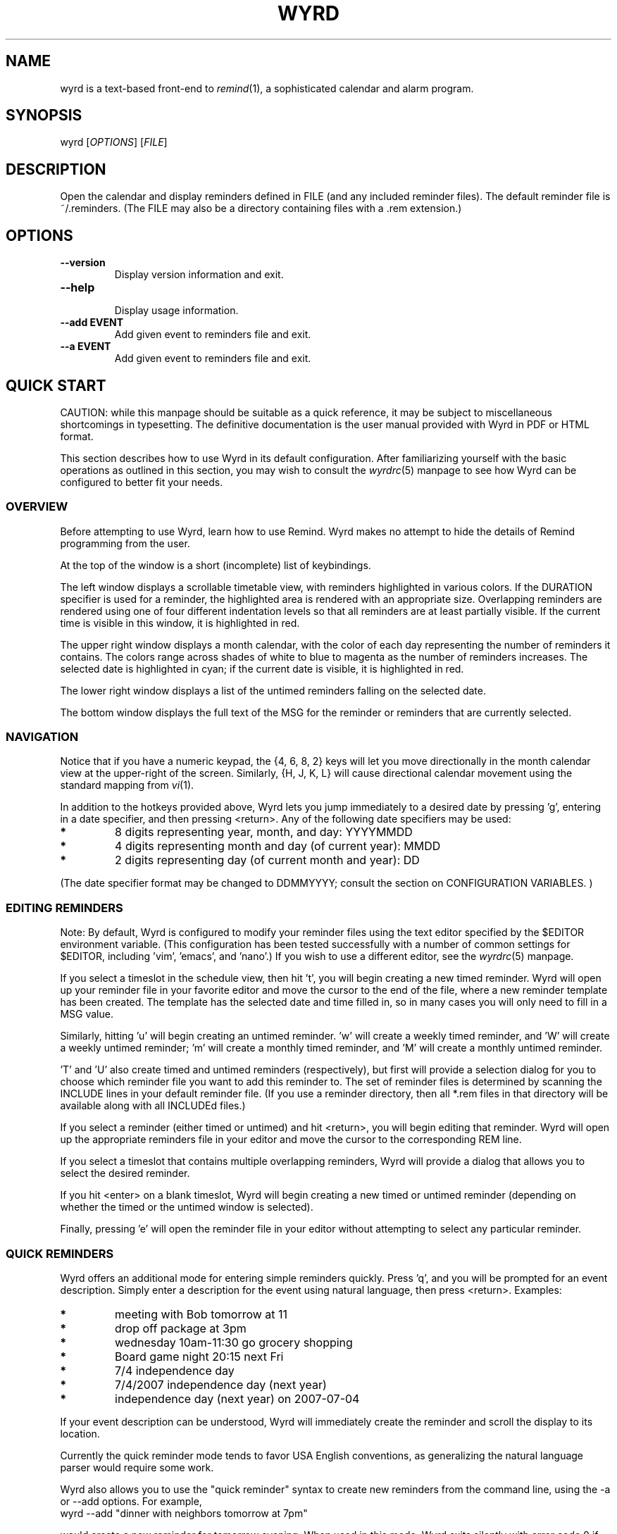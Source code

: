 '\" t
.\" Manual page created with latex2man on Sat Feb  2 21:40:51 CST 2013
.\" NOTE: This file is generated, DO NOT EDIT.
.de Vb
.ft CW
.nf
..
.de Ve
.ft R

.fi
..
.TH "WYRD" "1" "02 February 2013" "a console calendar application " "a console calendar application "
.SH NAME

wyrd
is a text\-based front\-end to \fIremind\fP(1),
a sophisticated 
calendar and alarm program. 
.PP
.SH SYNOPSIS

wyrd
[\fIOPTIONS\fP]
[\fIFILE\fP]
.SH DESCRIPTION

Open the calendar and display reminders defined in FILE (and any included 
reminder files). The default reminder file is ~/.reminders. (The FILE 
may also be a directory containing files with a \&.rem extension.) 
.SH OPTIONS

.TP
\fB\-\-version\fP
 Display version information and exit. 
.TP
\fB\-\-help\fP
 Display usage information. 
.TP
\fB\-\-add EVENT\fP
 Add given event to reminders file and exit. 
.TP
\fB\-\-a EVENT\fP
 Add given event to reminders file and exit. 
.PP
.SH QUICK START

CAUTION: while this manpage should be suitable as a quick reference, it may 
be subject to miscellaneous shortcomings in typesetting. The definitive 
documentation is the user manual provided with Wyrd in PDF or HTML format. 
.PP
This section describes how to use Wyrd in its default configuration. After 
familiarizing yourself with the basic operations as outlined in this section, 
you may wish to consult 
the \fIwyrdrc\fP(5)
manpage 
to see how Wyrd can be configured to better fit your needs. 
.PP
.SS OVERVIEW
Before attempting to use Wyrd, learn how to use Remind. Wyrd makes no attempt 
to hide the details of Remind programming from the user. 
.PP
At the top of the window is a short (incomplete) list of keybindings. 
.PP
The left window displays a scrollable timetable view, with reminders 
highlighted in various colors. If the DURATION specifier is used for a 
reminder, the highlighted area is rendered with an appropriate size. 
Overlapping reminders are rendered using one of four different indentation 
levels so that all reminders are at least partially visible. If the current 
time is visible in this window, it is highlighted in red. 
.PP
The upper right window displays a month calendar, with the color of each day 
representing the number of reminders it contains. The colors range across 
shades of white to blue to magenta as the number of reminders increases. The 
selected date is highlighted in cyan; if the current date is visible, it 
is highlighted in red. 
.PP
The lower right window displays a list of the untimed reminders falling on 
the selected date. 
.PP
The bottom window displays the full text of the MSG for the reminder 
or reminders that are currently selected. 
.PP
.SS NAVIGATION
.PP
.TS H
l l .
_
Action 	 Keypress  
_
scroll up and down the schedule 	 <up>, <down> or k, j  
jump back or forward by a day 	 <pageup>, <pagedown> or 4, 6 or <, > or H, L  
jump back or forward by a week 	 8, 2 or [, ] or K, J  
jump back or forward by a month 	 {, }  
jump to current date and time 	 <home>  
jump to the next reminder 	 <tab>  
switch between schedule and untimed reminders window 	 <left>, <right> or h, l  
zoom in on the schedule 	 z  
scroll the description window up and down 	 d, D  
_
.TE
.PP
Notice that if you have a numeric keypad, the {4, 6, 8, 2} keys will 
let you move directionally in the month calendar view at the upper\-right of the 
screen. Similarly, {H, J, K, L} will cause directional calendar 
movement using the standard mapping from 
\fIvi\fP(1)\&.
.PP
In addition to the hotkeys provided above, Wyrd lets you jump immediately to a 
desired date by pressing \&'g\&', entering in a date specifier, and 
then pressing <return>. Any of the following date specifiers may be used: 
.TP
.B *
8 digits representing year, month, and day: YYYYMMDD 
.TP
.B *
4 digits representing month and day (of current year): MMDD 
.TP
.B *
2 digits representing day (of current month and year): DD 
.PP
(The date specifier format may be changed to DDMMYYYY; consult 
the section on CONFIGURATION VARIABLES. 
) 
.PP
.SS EDITING REMINDERS
Note: By default, Wyrd is configured to modify your reminder files using the 
text editor specified by the $EDITOR environment variable. (This 
configuration has been tested successfully with a number of common settings for 
$EDITOR, including \&'vim\&', \&'emacs\&', and 
\&'nano\&'\&.) If you wish to use a different editor, see 
the \fIwyrdrc\fP(5)
manpage. 
.PP
If you select a timeslot in the schedule view, then hit \&'t\&', you will begin 
creating a new timed reminder. Wyrd will open up your reminder file in your 
favorite editor and move the cursor to the end of the file, where a new 
reminder template has been created. The template has the selected date and 
time filled in, so in many cases you will only need to fill in a MSG value. 
.PP
Similarly, hitting \&'u\&' will begin creating an untimed reminder. 
\&'w\&' will create a weekly timed reminder, and \&'W\&' will create a 
weekly untimed reminder; \&'m\&' will create a monthly timed reminder, and 
\&'M\&' will create a monthly untimed reminder. 
.PP
\&'T\&' and \&'U\&' also create timed and untimed reminders 
(respectively), but first will provide a selection dialog for you to choose 
which reminder file you want to add this reminder to. The set of reminder files 
is determined by scanning the INCLUDE lines in your default reminder 
file. (If you use a reminder directory, then all *.rem files in that directory 
will be available along with all INCLUDEd files.) 
.PP
If you select a reminder (either timed or untimed) and hit <return>, you 
will begin editing that reminder. Wyrd will open up the appropriate reminders 
file in your editor and move the cursor to the corresponding REM line. 
.PP
If you select a timeslot that contains multiple overlapping reminders, Wyrd 
will provide a dialog that allows you to select the desired reminder. 
.PP
If you hit <enter> on a blank timeslot, Wyrd will begin creating a new 
timed or untimed reminder (depending on whether the timed or the untimed window 
is selected). 
.PP
Finally, pressing \&'e\&' will open the reminder file in your editor without 
attempting to select any particular reminder. 
.PP
.SS QUICK REMINDERS
Wyrd offers an additional mode for entering simple reminders quickly. Press 
\&'q\&', and you will be prompted for an event description. Simply enter 
a description for the event using natural language, then press 
<return>. Examples: 
.TP
.B *
meeting with Bob tomorrow at 11 
.TP
.B *
drop off package at 3pm 
.TP
.B *
wednesday 10am\-11:30 go grocery shopping 
.TP
.B *
Board game night 20:15 next Fri 
.TP
.B *
7/4 independence day 
.TP
.B *
7/4/2007 independence day (next year) 
.TP
.B *
independence day (next year) on 2007\-07\-04 
.PP
If your event description can be understood, Wyrd will immediately create the 
reminder and scroll the display to its location. 
.PP
Currently the quick reminder mode tends to favor USA English conventions, as 
generalizing the natural language parser would require some work. 
.PP
Wyrd also allows you to use the "quick reminder" syntax to create new reminders 
from the command line, using the \-a or \-\-add options. For 
example, 
.Vb
wyrd \-\-add "dinner with neighbors tomorrow at 7pm"
.Ve
would create a new reminder for tomorrow evening. When used in this mode, 
Wyrd exits silently with error code 0 if the reminder was successfully created. 
If the reminder could not be created (e.g. if the reminder syntax could not be 
parsed), Wyrd prints an error message and exits with a nonzero error code. 
.PP
.SS CUTTING AND PASTING REMINDERS
Reminders can be easily duplicated or rescheduled through the use of Wyrd\&'s 
cutting and pasting features. 
.PP
Selecting a reminder and pressing \&'X\&' will cut that reminder: the 
corresponding REM line is deleted from your reminders file, and the 
reminder is copied to Wyrd\&'s clipboard. To copy a reminder without deleting it, 
use \&'y\&' instead. 
.PP
To paste a reminder from the clipboard back into your schedule, just move the 
cursor to the desired date/time and press \&'p\&'\&. Wyrd will append a 
new REM line to the end of your reminders file, and open the file with 
your editor. The REM line will be configured to trigger on the 
selected date. If the copied reminder was timed, then the pasted reminder will 
be set to trigger at the selected time using the original DURATION 
setting. (Additional Remind settings such as delta and tdelta 
are not preserved by copy\-and\-paste.) 
.PP
If you wish to paste a reminder into a non\-default reminders file, use 
\&'P\&'\&. This will spawn a selection dialog where you can choose the 
file that will hold the new reminder. 
.PP
WARNING: Cutting a reminder will delete only the single REM command 
responsible for triggering it. If you are using more complicated Remind 
scripting techniques to generate a particular reminder, then the cut 
operation may not do what you want. 
.PP
.SS VIEWING REMINDERS
.PP
Aside from viewing reminders as they fall in the schedule, you can press 
\&'r\&' to view all reminders triggered on the selected date in a 
\fIless\fP(1)
window. Similarly, \&'R\&' will view all reminders triggered 
on or after the selected date (all non\-expired reminders are triggered). 
.PP
If you want to get a more global view of your schedule, Wyrd will also 
let you view Remind\&'s formatted calendar output in a 
\fIless\fP(1)
window. Pressing \&'c\&' will view a one\-week calendar that contains 
the selected date, while pressing \&'C\&' will view a one\-month calendar 
containing the selected date. 
.PP
.SS SEARCHING FOR REMINDERS
.PP
Wyrd allows you to search for reminders with MSG values that match a search 
string. Press \&'/\&' to start entering a (case insensitive) regular 
expression. After the expression has been entered, press <return> and 
Wyrd will locate the next reminder that matches the regexp. Press \&'n\&' to 
repeat the same search. Entry of a search string may be cancelled with 
<esc>. 
.PP
The regular expression syntax is Emacs\-compatible. 
.PP
Note: Sorry, there is no "search backward" function. The search function 
requires the use of "remind \-n", which operates only forward in time. 
For the same reason, there is a command to jump forward to the next reminder, 
but no command to jump backward to the previous reminder. 
.PP
.SS OTHER COMMANDS
.PP
A list of all keybindings may be viewed by pressing \&'?\&'\&. You can exit 
Wyrd by pressing \&'Q\&'\&. If the screen is corrupted for some reason, hit 
\&'Ctrl\-L\&' to refresh the display. 
.PP
.SS ALARM STRATEGIES
You may wish to generate some sort of alarm when a reminder is triggered. 
Wyrd does not offer any special alarm functionality, because Remind can handle 
the job already. Check the Remind manpage and consider how the \-k 
option could be used to generate alarms with the aid of external programs. For 
example, the following command will generate a popup window using 
gxmessage(1) whenever a timed reminder is triggered: 
.Vb
remind \-z \-k'gxmessage \-title "reminder"  &' ~/.reminders &
.Ve
(A sensible way to start this alarm command is to place it in 
 {.xinitrc} so that it launches when the X server is started.) 
If you want some advance warning (say, 15 minutes), you can cause Remind to 
trigger early by setting a tdelta in the AT clause: 
.Vb
   REM Nov 27 2005 AT 14:30 +15 MSG Do something
.Ve
.PP
Alternatively, if you want to generate alarms only for specific reminders, 
consider using Remind\&'s RUN command. This process could be easily 
automated by using the template\fIN\fP
configuration variables 
described in 
the \fIwyrdrc\fP(5)
manpage. 
.PP
.SS MISCELLANEOUS
.PP
Remind\&'s TAG specifier may be used to cause Wyrd to give special 
treatment to certain reminders. If a reminder line includes the clause 
"TAG noweight", then Wyrd will not give that reminder any weight when 
determining the ``busy level\&'' colorations applied to the month calendar. If a 
reminder line includes the clause "TAG nodisplay", then Wyrd will 
neither display that reminder nor give it any weight when determining the month 
calendar colorations. The tag parameters are case insensitive. 
.PP
WARNING: These tag parameters are not guaranteed to interact well with other 
Remind front\-ends such as tkremind. 
.PP
.SH USAGE TIPS

.TP
.B *
Wyrd fills in sensible defaults for the fields of a REM statement, but 
you will inevitably need to make some small edits to achieve the behavior 
you want. If you use Vim, you can make your life easier by installing the 
Vim\-Latex Suite and then modifying your 
~/.wyrdrc
to use REM templates like this: 
.PP
set timed_template="REM %monname% %mday% %year% <++>AT %hour%:%min%<++> DURATION 1:00<++> MSG %\\"<++>%\\" %b" 
.br 
set untimed_template="REM %monname% %mday% %year% <++>MSG %\\"<++>%\\" %b" 
.PP
With this change, hitting Ctrl\-J inside Vim (in insert mode) will cause your 
cursor to jump directly to the <++> markers, enabling you to quickly add any 
desired Remind delta and message parameters. 
.PP
.SH LICENSING

Wyrd is Free Software; you can redistribute it and/or modify it under the 
terms of the GNU General Public License (GPL), Version 2, as published by the 
Free Software Foundation. You should have received a copy of the GPL along 
with this program, in the file \&'COPYING\&'\&. 
.PP
.SH ACKNOWLEDGMENTS

Thanks, of course, to David Skoll for writing such a powerful reminder system. 
Thanks also to Nicolas George, who wrote the OCaml curses bindings used within 
Wyrd. 
.PP
.SH CONTACT INFO

Wyrd author: Paul Pelzl <pelzlpj@gmail.com> 
.br 
Wyrd website: \fBhttp://pessimization.com/software/wyrd\fP
.br 
Wyrd project page (bug reports, code repository, etc.): \fBhttp://launchpad.net/wyrd\fP
.br 
.PP
.SH MISCELLANEOUS

``Wyrd is a concept in ancient Anglo\-saxon and Nordic cultures roughly 
corresponding to fate or personal destiny.\&'' \fI\-\- Wikipedia\fP
.PP
.SH SEE ALSO

\fIwyrdrc\fP(5),
\fIremind\fP(1)
.PP
.\" NOTE: This file is generated, DO NOT EDIT.
